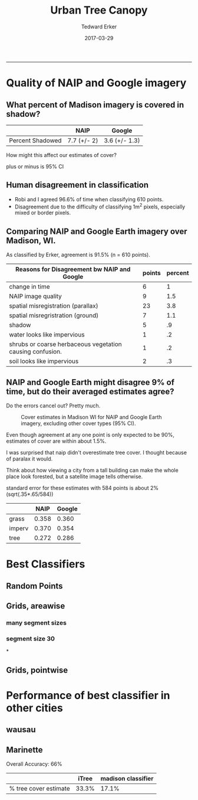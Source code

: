 #+TITLE:Urban Tree Canopy
#+AUTHOR: Tedward Erker
#+email: erker@wisc.edu
#+date: 2017-03-29
#+PROPERTY: header-args:R :session *R* :cache no :results output :exports both :tangle yes
#+OPTIONS: reveal_center:t reveal_progress:t reveal_history:nil reveal_control:t
#+OPTIONS: reveal_mathjax:t reveal_rolling_links:t reveal_keyboard:t reveal_overview:t num:nil
#+OPTIONS: reveal_width:1200 reveal_height:850
#+OPTIONS: toc:t
#+REVEAL_TRANS:fade
#+REVEAL_MARGIN: 0.01
#+REVEAL_MIN_SCALE: 0.5
#+REVEAL_MAX_SCALE: 2.5
#+REVEAL_THEME: solarized
#+REVEAL_HEAD_PREAMBLE: <meta name="description" content="Data visualization.">
#+REVEAL_POSTAMBLE: <p> Created by Erker </p>
#+PROPERTY: session *R*
#+PROPERTY: cache yes
#+PROPERTY: exports both
#+PROPERTY: tangle yes
-----
* Quality of NAIP and Google imagery
** What percent of Madison imagery is covered in shadow?

|                  | NAIP        | Google        |
|------------------+-------------+---------------|
| Percent Shadowed | 7.7 (+/- 2) | 3.6 (+/- 1.3) |

#+BEGIN_NOTES
How might this affect our estimates of cover?

plus or minus is 95% CI

#+END_NOTES
** Human disagreement in classification

- Robi and I agreed 96.6% of time when classifying 610 points.
- Disagreement due to the difficulty of classifying 1m^2 pixels,
  especially mixed or border pixels.

** Comparing NAIP and Google Earth imagery over Madison, WI.

As classified by Erker, agreement is 91.5% (n = 610 points).

| Reasons for Disagreement bw NAIP and Google               | points | percent |
|-----------------------------------------------------------+--------+---------|
| change in time                                            |      6 |       1 |
| NAIP image quality                                        |      9 |     1.5 |
| spatial misregistration (parallax)                        |     23 |     3.8 |
| spatial misregristration (ground)                         |      7 |     1.1 |
| shadow                                                    |      5 |      .9 |
| water looks like impervious                               |      1 |      .2 |
| shrubs or coarse herbaceous vegetation causing confusion. |      1 |      .2 |
| soil looks like impervious                                |      2 |      .3 |

** NAIP and Google Earth might disagree 9% of time, but do their averaged estimates agree?
Do the errors cancel out? Pretty much.

#+CAPTION: Cover estimates in Madison WI for NAIP and Google Earth imagery, excluding other cover types (95% CI).
[[file:figs/CI_NAIP_Google_Cover.png]]

#+BEGIN_NOTES
Even though agreement at any one point is only expected to be 90%,
estimates of cover are within about 1.5%.

I was surprised that naip didn't overestimate tree cover.  I thought
because of paralax it would.

Think about how viewing a city from a
tall building can make the whole place look forested, but a satellite
image tells otherwise.

standard error for these estimates with 584 points is about 2% (sqrt(.35*.65/584))


|        |  NAIP | Google |
|--------+-------+--------|
| grass  | 0.358 |  0.360 |
| imperv | 0.370 |  0.354 |
| tree   | 0.272 |  0.286 |


#+END_NOTES


* Best Classifiers
** Random Points
[[file:./figs/ClassifAcc_randomPoint_Googleref.png]]

** Grids, areawise
*** many segment sizes
[[file:figs/Grids_MAE_areaVSerror.png]]

*** segment size 30
[[file:./figs/MAE_areaVSerror_N-30_C-15.png]]


*
** Grids, pointwise
[[file:./figs/grid_pointwise_avgacrossgrids.png]]

* Performance of best classifier in other cities

** wausau

** Marinette

Overall Accuracy: 66%

|                       | iTree | madison classifier |
|-----------------------+-------+--------------------|
| % tree cover estimate | 33.3% | 17.1%              |

